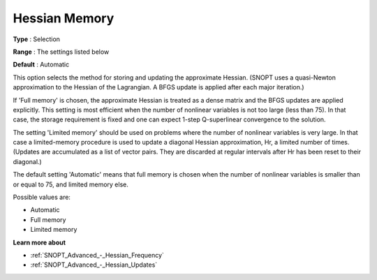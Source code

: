 .. _SNOPT_Advanced_-_Hessian_Memory:


Hessian Memory
==============



**Type** :	Selection	

**Range** :	The settings listed below	

**Default** :	Automatic	



This option selects the method for storing and updating the approximate Hessian. (SNOPT uses a quasi-Newton approximation to the Hessian of the Lagrangian. A BFGS update is applied after each major iteration.)



If 'Full memory' is chosen, the approximate Hessian is treated as a dense matrix and the BFGS updates are applied explicitly. This setting is most efficient when the number of nonlinear variables is not too large (less than 75). In that case, the storage requirement is fixed and one can expect 1-step Q-superlinear convergence to the solution.



The setting 'Limited memory' should be used on problems where the number of nonlinear variables is very large. In that case a limited-memory procedure is used to update a diagonal Hessian approximation, Hr, a limited number of times. (Updates are accumulated as a list of vector pairs. They are discarded at regular intervals after Hr has been reset to their diagonal.)



The default setting 'Automatic' means that full memory is chosen when the number of nonlinear variables is smaller than or equal to 75, and limited memory else.



Possible values are:



*	Automatic
*	Full memory
*	Limited memory




**Learn more about** 

*	:ref:`SNOPT_Advanced_-_Hessian_Frequency`  
*	:ref:`SNOPT_Advanced_-_Hessian_Updates`  



